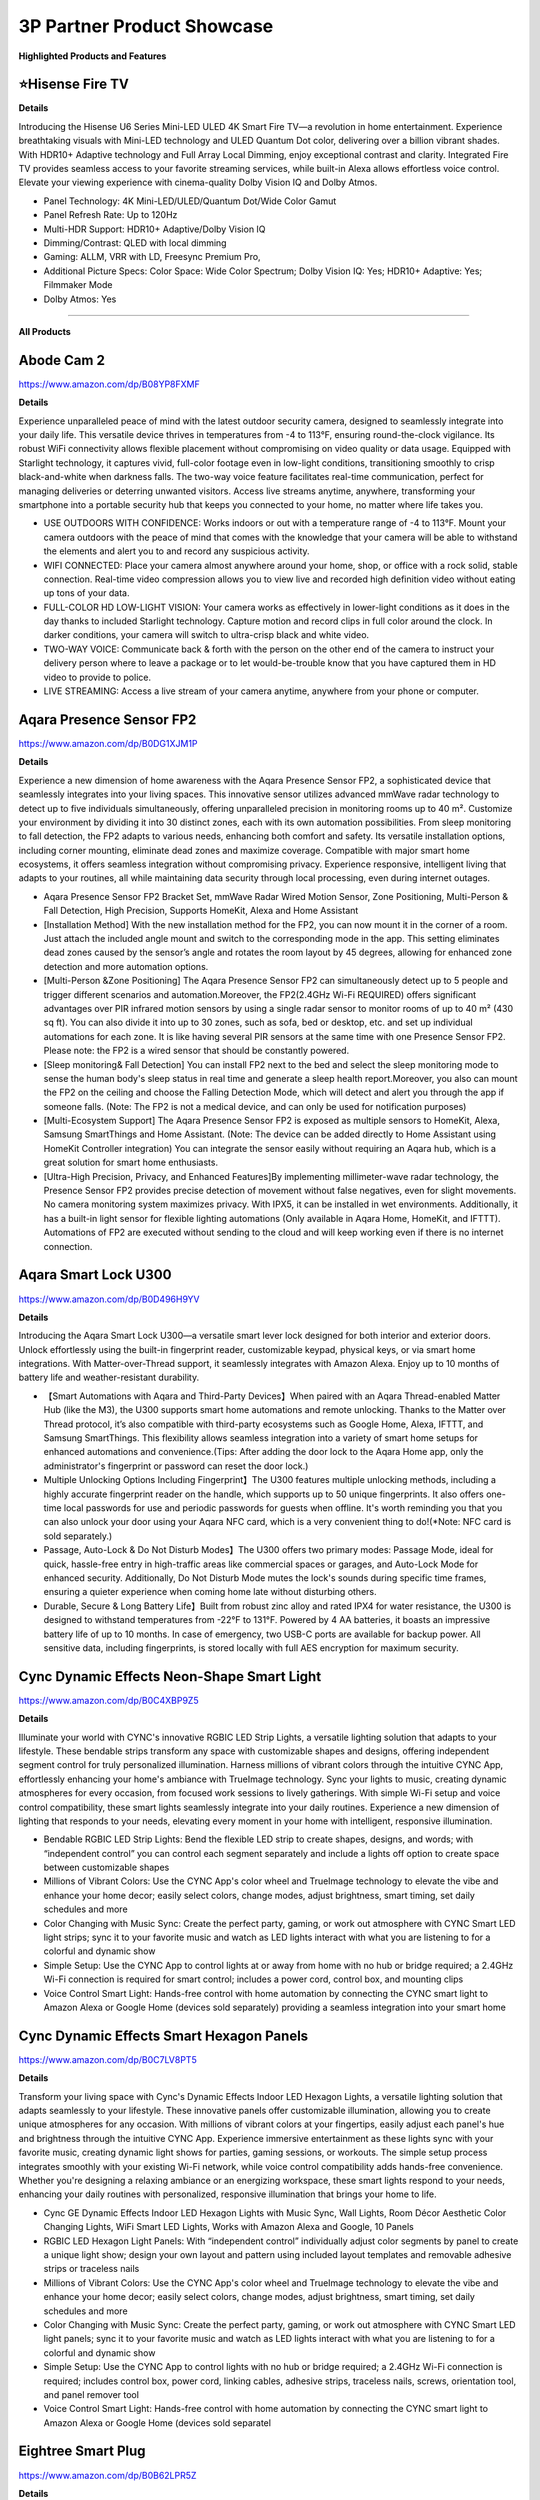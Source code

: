 3P Partner Product Showcase
###########

.. image:: images/3p_partner_product_showcase.png
    :alt: 3P Partner Product Showcase

**Highlighted Products and Features**

⭐Hisense Fire TV 
**********


**Details**

Introducing the Hisense U6 Series Mini-LED ULED 4K Smart Fire TV—a revolution in home entertainment. Experience breathtaking visuals with Mini-LED technology and ULED Quantum Dot color, delivering over a billion vibrant shades. With HDR10+ Adaptive technology  and Full Array Local Dimming, enjoy exceptional contrast and clarity. Integrated Fire TV provides seamless access to your favorite streaming services, while built-in Alexa allows effortless voice control. Elevate your viewing experience with cinema-quality Dolby Vision IQ and Dolby Atmos.

* Panel Technology: 4K Mini-LED/ULED/Quantum Dot/Wide Color Gamut
* Panel Refresh Rate: Up to 120Hz
* Multi-HDR Support: HDR10+ Adaptive/Dolby Vision IQ
* Dimming/Contrast: QLED with local dimming
* Gaming: ALLM, VRR with LD, Freesync Premium Pro,
* Additional Picture Specs: Color Space: Wide Color Spectrum; Dolby Vision IQ: Yes; HDR10+ Adaptive: Yes; Filmmaker Mode
* Dolby Atmos: Yes

------------

**All Products** 

Abode Cam 2
**********

https://www.amazon.com/dp/B08YP8FXMF

**Details**
 
Experience unparalleled peace of mind with the latest outdoor security camera, designed to seamlessly integrate into your daily life. This versatile device thrives in temperatures from -4 to 113°F, ensuring round-the-clock vigilance. Its robust WiFi connectivity allows flexible placement without compromising on video quality or data usage. Equipped with Starlight technology, it captures vivid, full-color footage even in low-light conditions, transitioning smoothly to crisp black-and-white when darkness falls. The two-way voice feature facilitates real-time communication, perfect for managing deliveries or deterring unwanted visitors. Access live streams anytime, anywhere, transforming your smartphone into a portable security hub that keeps you connected to your home, no matter where life takes you.

* USE OUTDOORS WITH CONFIDENCE: Works indoors or out with a temperature range of -4 to 113°F. Mount your camera outdoors with the peace of mind that comes with the knowledge that your camera will be able to withstand the elements and alert you to and record any suspicious activity.
*  WIFI CONNECTED: Place your camera almost anywhere around your home, shop, or office with a rock solid, stable connection. Real-time video compression allows you to view live and recorded high definition video without eating up tons of your data.
*  FULL-COLOR HD LOW-LIGHT VISION: Your camera works as effectively in lower-light conditions as it does in the day thanks to included Starlight technology. Capture motion and record clips in full color around the clock. In darker conditions, your camera will switch to ultra-crisp black and white video.
*  TWO-WAY VOICE: Communicate back & forth with the person on the other end of the camera to instruct your delivery person where to leave a package or to let would-be-trouble know that you have captured them in HD video to provide to police.
*  LIVE STREAMING: Access a live stream of your camera anytime, anywhere from your phone or computer.


Aqara Presence Sensor FP2
**********

https://www.amazon.com/dp/B0DG1XJM1P

**Details**
 
Experience a new dimension of home awareness with the Aqara Presence Sensor FP2, a sophisticated device that seamlessly integrates into your living spaces. This innovative sensor utilizes advanced mmWave radar technology to detect up to five individuals simultaneously, offering unparalleled precision in monitoring rooms up to 40 m². Customize your environment by dividing it into 30 distinct zones, each with its own automation possibilities. From sleep monitoring to fall detection, the FP2 adapts to various needs, enhancing both comfort and safety. Its versatile installation options, including corner mounting, eliminate dead zones and maximize coverage. Compatible with major smart home ecosystems, it offers seamless integration without compromising privacy. Experience responsive, intelligent living that adapts to your routines, all while maintaining data security through local processing, even during internet outages.

* Aqara Presence Sensor FP2 Bracket Set, mmWave Radar Wired Motion Sensor, Zone Positioning, Multi-Person & Fall Detection, High Precision, Supports HomeKit, Alexa and Home Assistant
*  [Installation Method] With the new installation method for the FP2, you can now mount it in the corner of a room. Just attach the included angle mount and switch to the corresponding mode in the app. This setting eliminates dead zones caused by the sensor’s angle and rotates the room layout by 45 degrees, allowing for enhanced zone detection and more automation options.
*  [Multi-Person &Zone Positioning] The Aqara Presence Sensor FP2 can simultaneously detect up to 5 people and trigger different scenarios and automation.Moreover, the FP2(2.4GHz Wi-Fi REQUIRED) offers significant advantages over PIR infrared motion sensors by using a single radar sensor to monitor rooms of up to 40 m² (430 sq ft). You can also divide it into up to 30 zones, such as sofa, bed or desktop, etc. and set up individual automations for each zone. It is like having several PIR sensors at the same time with one Presence Sensor FP2. Please note: the FP2 is a wired sensor that should be constantly powered.
*  [Sleep monitoring& Fall Detection] You can install FP2 next to the bed and select the sleep monitoring mode to sense the human body's sleep status in real time and generate a sleep health report.Moreover, you also can mount the FP2 on the ceiling and choose the Falling Detection Mode, which will detect and alert you through the app if someone falls. (Note: The FP2 is not a medical device, and can only be used for notification purposes)
*  [Multi-Ecosystem Support] The Aqara Presence Sensor FP2 is exposed as multiple sensors to HomeKit, Alexa, Samsung SmartThings and Home Assistant. (Note: The device can be added directly to Home Assistant using HomeKit Controller integration) You can integrate the sensor easily without requiring an Aqara hub, which is a great solution for smart home enthusiasts.
*  [Ultra-High Precision, Privacy, and Enhanced Features]By implementing millimeter-wave radar technology, the Presence Sensor FP2 provides precise detection of movement without false negatives, even for slight movements. No camera monitoring system maximizes privacy. With IPX5, it can be installed in wet environments. Additionally, it has a built-in light sensor for flexible lighting automations (Only available in Aqara Home, HomeKit, and IFTTT). Automations of FP2 are executed without sending to the cloud and will keep working even if there is no internet connection.


Aqara Smart Lock U300
**********

https://www.amazon.com/dp/B0D496H9YV

**Details**
 
Introducing the Aqara Smart Lock U300—a versatile smart lever lock designed for both interior and exterior doors. Unlock effortlessly using the built-in fingerprint reader, customizable keypad, physical keys, or via smart home integrations. With Matter-over-Thread support, it seamlessly integrates with Amazon Alexa. Enjoy up to 10 months of battery life and weather-resistant durability.

* 【Smart Automations with Aqara and Third-Party Devices】When paired with an Aqara Thread-enabled Matter Hub (like the M3), the U300 supports smart home automations and remote unlocking. Thanks to the Matter over Thread protocol, it’s also compatible with third-party ecosystems such as Google Home, Alexa, IFTTT, and Samsung SmartThings. This flexibility allows seamless integration into a variety of smart home setups for enhanced automations and convenience.(Tips: After adding the door lock to the Aqara Home app, only the administrator's fingerprint or password can reset the door lock.)
* Multiple Unlocking Options Including Fingerprint】The U300 features multiple unlocking methods, including a highly accurate fingerprint reader on the handle, which supports up to 50 unique fingerprints. It also offers one-time local passwords for use and periodic passwords for guests when offline. It's worth reminding you that you can also unlock your door using your Aqara NFC card, which is a very convenient thing to do!(*Note: NFC card is sold separately.)
* Passage, Auto-Lock & Do Not Disturb Modes】The U300 offers two primary modes: Passage Mode, ideal for quick, hassle-free entry in high-traffic areas like commercial spaces or garages, and Auto-Lock Mode for enhanced security. Additionally, Do Not Disturb Mode mutes the lock's sounds during specific time frames, ensuring a quieter experience when coming home late without disturbing others.
* Durable, Secure & Long Battery Life】Built from robust zinc alloy and rated IPX4 for water resistance, the U300 is designed to withstand temperatures from -22°F to 131°F. Powered by 4 AA batteries, it boasts an impressive battery life of up to 10 months. In case of emergency, two USB-C ports are available for backup power. All sensitive data, including fingerprints, is stored locally with full AES encryption for maximum security.


Cync Dynamic Effects Neon-Shape Smart Light
**********

https://www.amazon.com/dp/B0C4XBP9Z5

**Details**
 
Illuminate your world with CYNC's innovative RGBIC LED Strip Lights, a versatile lighting solution that adapts to your lifestyle. These bendable strips transform any space with customizable shapes and designs, offering independent segment control for truly personalized illumination. Harness millions of vibrant colors through the intuitive CYNC App, effortlessly enhancing your home's ambiance with TrueImage technology. Sync your lights to music, creating dynamic atmospheres for every occasion, from focused work sessions to lively gatherings. With simple Wi-Fi setup and voice control compatibility, these smart lights seamlessly integrate into your daily routines. Experience a new dimension of lighting that responds to your needs, elevating every moment in your home with intelligent, responsive illumination.

* Bendable RGBIC LED Strip Lights: Bend the flexible LED strip to create shapes, designs, and words; with “independent control” you can control each segment separately and include a lights off option to create space between customizable shapes
*  Millions of Vibrant Colors: Use the CYNC App's color wheel and TrueImage technology to elevate the vibe and enhance your home decor; easily select colors, change modes, adjust brightness, smart timing, set daily schedules and more
*  Color Changing with Music Sync: Create the perfect party, gaming, or work out atmosphere with CYNC Smart LED light strips; sync it to your favorite music and watch as LED lights interact with what you are listening to for a colorful and dynamic show
*  Simple Setup: Use the CYNC App to control lights at or away from home with no hub or bridge required; a 2.4GHz Wi-Fi connection is required for smart control; includes a power cord, control box, and mounting clips
*  Voice Control Smart Light: Hands-free control with home automation by connecting the CYNC smart light to Amazon Alexa or Google Home (devices sold separately) providing a seamless integration into your smart home


Cync Dynamic Effects Smart Hexagon Panels
**********

https://www.amazon.com/dp/B0C7LV8PT5

**Details**
 
Transform your living space with Cync's Dynamic Effects Indoor LED Hexagon Lights, a versatile lighting solution that adapts seamlessly to your lifestyle. These innovative panels offer customizable illumination, allowing you to create unique atmospheres for any occasion. With millions of vibrant colors at your fingertips, easily adjust each panel's hue and brightness through the intuitive CYNC App. Experience immersive entertainment as these lights sync with your favorite music, creating dynamic light shows for parties, gaming sessions, or workouts. The simple setup process integrates smoothly with your existing Wi-Fi network, while voice control compatibility adds hands-free convenience. Whether you're designing a relaxing ambiance or an energizing workspace, these smart lights respond to your needs, enhancing your daily routines with personalized, responsive illumination that brings your home to life.

* Cync GE Dynamic Effects Indoor LED Hexagon Lights with Music Sync, Wall Lights, Room Décor Aesthetic Color Changing Lights, WiFi Smart LED Lights, Works with Amazon Alexa and Google, 10 Panels
*  RGBIC LED Hexagon Light Panels: With “independent control” individually adjust color segments by panel to create a unique light show; design your own layout and pattern using included layout templates and removable adhesive strips or traceless nails
*  Millions of Vibrant Colors: Use the CYNC App's color wheel and TrueImage technology to elevate the vibe and enhance your home decor; easily select colors, change modes, adjust brightness, smart timing, set daily schedules and more
*  Color Changing with Music Sync: Create the perfect party, gaming, or work out atmosphere with CYNC Smart LED light panels; sync it to your favorite music and watch as LED lights interact with what you are listening to for a colorful and dynamic show
*  Simple Setup: Use the CYNC App to control lights with no hub or bridge required; a 2.4GHz Wi-Fi connection is required; includes control box, power cord, linking cables, adhesive strips, traceless nails, screws, orientation tool, and panel remover tool
*  Voice Control Smart Light: Hands-free control with home automation by connecting the CYNC smart light to Amazon Alexa or Google Home (devices sold separatel


Eightree Smart Plug
**********

https://www.amazon.com/dp/B0B62LPR5Z

**Details**
 
Transform your living space with EIGHTREE's Smart Plug, a compact powerhouse that seamlessly integrates into your daily routines. This innovative device offers effortless setup through Bluetooth connectivity, allowing you to control your electronics with just your voice or smartphone. Imagine starting your day with freshly brewed coffee and ending it with automatically dimmed lights, all customized to your schedule. The plug's energy-saving features ensure your home runs efficiently, while its compatibility with popular smart home ecosystems creates a truly connected environment. With its sleek design and reliable performance, backed by rigorous certifications, this smart plug adapts to your lifestyle, offering convenience and peace of mind in every corner of your home.

* Warm Tips: To use Alexa and Google Home for voice control, please take a minute to connect the Smart Home plug with the Smart Life App first.
*  Simplified Setup: Our upgraded smart plug makes connecting a breeze. Just open the Smart Life App, and your phone's Bluetooth will automatically find the plug. No more worrying about complicated setups.
*  Voice Control: Smart plugs compatible with Alexa and Google Home Assistant. Operate with a simple voice command: "Alexa, turn on the fan".
*  Remote Control: Use your smartphone to turn home devices on and off from anywhere, anytime. Grab an Alexa smart plug for those electronics you sometimes forget, saving energy and ensuring safe power usage.
*  Schedule & Timer Function: You can easily set timers, countdowns, cycles, or random schedules. For example, schedule the coffee maker to turn on automatically at 8 a.m. and the lights to turn off at 10 p.m.
*  Reliable & Compact: The mini's round design ensures it won't take up extra space. Rest assured with ETL and FCC certifications, and enjoy peace of mind with EIGHTREE 7*24 Customer Service.
*  Warm Tips: Our smart outlet is compatible with SmartThings. Please follow the connection instruction video to complete the setup. Don't hesitate to reach out to us if you need any assistance. We're here for you every step of the way!


Eureka E20 Plus Robot Vacuum
**********

https://www.amazon.com/dp/B0DDXVGX8X

**Details**
 
Experience a new level of home cleanliness with the Eureka E20 Plus, a sophisticated robot vacuum that seamlessly integrates into your daily life. This innovative device combines powerful 8000Pa suction with a bagless self-emptying station, offering up to 45 days of hassle-free maintenance. Its multi-cyclonic dust collection system ensures efficient cleaning, while the advanced AI-powered navigation with LiDAR sensors adapts to your home's layout, even in low-light conditions. The anti-hair-tangling brush design makes it ideal for pet owners, effortlessly managing fur and debris. With smart app control and compatibility with 2.4G networks, this robot vacuum transforms your cleaning routine, offering a more efficient and responsive approach to maintaining a tidy living space. Embrace a cleaner home with minimal effort, as the E20 Plus works tirelessly to keep your floors immaculate.

* Eureka E20 Plus Robot Vacuum with Bagless Self Emptying Station, Robotic Vacuum and Mop Combo, 45-Day Capacity, Upgraded 8000Pa Suction and Anti Hair-Tangling Brush, LiDAR Navigation, App Control
*  Bagless Self-emptying Station】Say farewell to messy, wasteful cleaning with eureka E20 Plus bagless self-emptying station. This system keep dust and debris at bay for up to 45 days. What's more, its bagless design means you won't have to splurge on more dust bags, saving you up to $70 a year.
*  【Multi-Cyclonic Dust Collection】Eureka E20 Plus self-emptying robot vacuum cleaner comes equipped with a 13-cone structure, multi-cyclonic separation technology combines with powerful centrifugal force, generated by the suction during dust collection, to separate 98%* of dust and dirt before they reach the filter.
*  【8000Pa Suction Power】A self-developed motor allows the E20 Plus to deliver an impressive 8000 Pa of suction power—a 100%* improvement over the previous model. This substantial increase in power enables the E20 Plus to effortlessly clean the hard floor and carpet more deeply, easy sweeping dust, tangled cat and dog hair, effectively removing deeply.
*  【AI 3D Obstacle Avoidance & Night Vision Capabilities】Greater precision, reduced confusion. It features two LiDAR Light Detecting Sensors (LDS) on the front, which greatly enhance its precision in navigating and dynamically sensing obstacles allows the Eureka E20 Plus to navigate and avoid obstacles in low-light environments with remarkable efficiency.
*  【Anti Hair-Tangling Brush Design】The advanced V-shaped rubber roller brush significantly reduces hair tangling, improving anti-wrap effectiveness by 14%*, making it fantastic for pet owners and households.
*  Only supprts 2.4G


Govee AI Sync Box 2
**********

https://www.amazon.com/dp/B0DDPSCLFR

**Details**
 
Elevate your viewing experience with Govee's AI Sync Box 2, a cutting-edge device that seamlessly integrates with your home entertainment setup. Leveraging the latest HDMI 2.1 technology, it synchronizes your screen content with ambient lighting, supporting resolutions up to 8K at 60Hz. The innovative CogniGlow AI recognizes on-screen elements, dynamically adjusting lighting effects to enhance immersion. With RGBWIC color mixing and high-density LED strips, it creates vibrant, accurate ambiance that complements your content. The Matter support ensures easy integration with various smart home ecosystems, offering convenient voice control. Experience a new dimension of entertainment with DreamView synchronization across multiple Govee lights, transforming your living space into a responsive, immersive environment for gaming, movies, and more.

* Latest HDMI 2.1 Interface: Govee AI Sync Box 2 adopts the latest HDMI 2.1 interface for data transmission, enabling screen and lighting synchronization, and supporting resolutions of up to 8K at 60Hz and 4K at 144Hz. Note: The TV backlight requires an external HDMI input source for color extraction.
*  Unique CogniGlow Technology: Govee Sync Box uses AI to automatically recognize images and text, determining trigger conditions to match specific lighting effects. HDMI 2.1 Sync Box supports VRR and ALLM, reducing screen tearing and latency, providing a seamless experience.
*  RGBWIC Four-Color Mixing: An RGBWIC LED light strip ensures purer white light and accurate color blending for vibrant effects, making it better suited for game visuals.
*  High-Density Light Strip: With 75 LEDs/m and a brightness of 450 lumens/m, the high-density light strip cooperates with our Sync Box to provide a brighter and more comfortable experience.
*  Matter Support: Seamlessly integrates with multiple smart ecosystems, supporting convenient voice control.
*  DreamView: Synchronize colors across multiple Govee lights to create an immersive gaming environment. Equally supports Dolby vision and Doldy atmos.
*  A special note for using HDR, HDR10+, and Dolby Vision: Due to the functional characteristics, when you turn on HDR, HDR1O+, or Dolby Vision, the saturation of the light's color might decrease, which is normal. You can also adjust the saturation in the app to achieve a satisfying lighting effect.


Govee COB LED Strip Light Pro
**********

https://www.amazon.com/dp/B0D7M46RND

**Details**
 
Illuminate your world with Govee's next-generation COB LED Strip Lights, a versatile lighting solution that seamlessly integrates into your daily life. These innovative strips feature 1260 LEDs per meter, encased in a soft silicone sleeve, delivering smooth, spotless illumination perfect for any surface. Experience a spectrum of vibrant colors and warm white tones, effortlessly transitioning from functional lighting to customized ambiance. With Matter compatibility, control your environment through voice commands or the intuitive Govee Home App, offering 12-segment personalization per meter. The easy installation process, complete with enhanced adhesive backing and cuttable design, allows you to tailor your lighting to fit any space. Transform your home into a responsive, dynamic environment that adapts to your lifestyle and mood with these cutting-edge LED strips.

* Next-Gen COB Technology: Govee LED strip lights are crafted with integrated packaging technology and 1260 LEDs/m, translating innovative tech into brighter, smoother, fluid lighting effects, can be used as supplementary lighting.
*  Spotless and Diffused: Govee COB LED Strip Lights encased in a soft silicone sleeve for continuous and spotless lighting. Suitable for surface mounting, elevating your lighting designs.
*  Govee RGBIC with Warm White: Govee LED lights for Bedroom offer RGBIC light with white lamp beads, creating not just a vibrant and customizable ambiance with a wide range of color options, but also seamless soft white light for functional illumination.
*  Compatible with Matter and More: LED Christmas lights that work with all certified smart home platforms, including HomeKit, Alexa, Google Assistant and more. Control these smart LED strip lights via voice command for a smarter experience.
*  More DIY Fun: Govee Home App's DIY Mode gives Govee LED Strip Lights control of 12-segments per meter for personalized color displays and ultra-smooth light effects. A variety of preset scene modes via Govee Home App for an home ambience or Christmas decor.
*  Easy Installation: Ready-to-go with custom adhesive backing designed for enhanced stickiness. Cuttable with markings every 8cm, indulge your DIY habits by creating the length that suits your needs. Simply peel, stick, and cut your desired length.


Govee Strip Light 2 Pro
**********

https://www.amazon.com/dp/B0D7MKV1CK

**Details**
 
Elevate your living space with Govee's Strip Light 2 Pro, a sophisticated lighting solution that adapts seamlessly to your daily life. Featuring 21 LuminBlend effects and over 100 preset scenes, these lights effortlessly set the perfect ambiance for any occasion. The innovative 5-in-1 RGBIC technology, powered by a self-developed G1151 chip, delivers precise color blending and natural white tones. Personalize your environment with 50-segment control, unleashing your creativity across 16 million colors. The dynamic music mode transforms your space into an immersive audio-visual experience, while Matter compatibility ensures effortless voice control integration. With customizable length and connectivity options, these versatile lights mold to your lifestyle, enhancing every corner of your home with responsive, intelligent illumination.

* Diverse Lighting Effects: With 21 LuminBlend lighting effects and 100+ preset scene modes on our APP, you can curate the ideal lighting to fit any occasion. Enjoy your Christmas lights using voice control with Matter, or Alexa and Google Assistant.
*  Self-Developed LuminBlend Integrated Solution: Govee LuminBlend color system upgrades the self-developed G1151 16-bit chip, 5-in-1 RGBWW bead and smart color blending algorithm, offering a more precise and delicate lighting experience for home decor.
*  5-in-1 RGBIC Technology: Independent IC chips create multiple colors simultaneously on one led strip lights. The upgraded 5-in-1 RGBWW lamp bead displays more natural colors with higher lumen brightness to achieve 2700-6500K real white lighting.
*  DIY Fun with Segmented Control: An intuitive DIY mode allows LED lights for bedroom control of 50 segments for personalized color displays and smooth holiday lighting. Individual control of each segment with 16 million colors blooms your creativity.
*  Dynamic Music Mode: With an integrated mic in the control box, Govee Strip Light 2 Pro can sync sounds with other Govee lights. Choose from 16+ music modes and watch your LED strip lights for Christmas flow to the beat and rhythm of your playlists.
*  Cuttable and Connectable: Customize the length you need to match your preferences. Govee Strip Light 2 Pro can be cut or connected up to 32.8ft (10m). Follow the cutting and splicing guidelines to ensure your LED lights offer high-quality room decor.


⭐ Hisense Fire TV 
**********

**Details**
 
Introducing the Hisense U6 Series Mini-LED ULED 4K Smart Fire TV—a revolution in home entertainment. Experience breathtaking visuals with Mini-LED technology and ULED Quantum Dot color, delivering over a billion vibrant shades. With HDR10+ Adaptive technology  and Full Array Local Dimming, enjoy exceptional contrast and clarity. Integrated Fire TV provides seamless access to your favorite streaming services, while built-in Alexa allows effortless voice control. Elevate your viewing experience with cinema-quality Dolby Vision IQ and Dolby Atmos.

* Panel Technology: 4K Mini-LED/ULED/Quantum Dot/Wide Color Gamut
* Panel Refresh Rate: Up to 120Hz
* Multi-HDR Support: HDR10+ Adaptive/Dolby Vision IQ
* Dimming/Contrast: QLED with local dimming
* Gaming: ALLM, VRR with LD, Freesync Premium Pro,
* Additional Picture Specs: Color Space: Wide Color Spectrum; Dolby Vision IQ: Yes; HDR10+ Adaptive: Yes; Filmmaker Mode
* Dolby Atmos: Yes


iRobot Roomba Max 10
**********

https://www.amazon.com/dp/B0D9ZRH61T

**Details**
 
Meet the iRobot Roomba Combo 10 Max—your ultimate home cleaning partner. With 100% more suction power and intelligent room-specific cleaning, it tackles messes effortlessly. Its Auto-Retract Mopping System ensures spotless floors while protecting carpets, and the revolutionary AutoWash Dock empties debris, refills the mop tank, and keeps your device fresh and ready. Connect to Alexa for hands-free control or set routines for daily cleanings. The Roomba Combo 10 Max is where cutting-edge technology meets a spotless home.

* OUR MOST POWERFUL CLEANING ROBOT YET. It vacuums with 100% more suction power*, mops back-and-forth with downward pressure—and learns which rooms get dirty fastest. Intelligently engineered to even empty its own bin and wash and dry its own mop pad. 
* AN EXPERT IN DIRT ELIMINATION. The 4-Stage Cleaning System features an Edge-Sweeping Brush for thorough corner cleaning, Dual Rubber Brushes that avoid pet hair tangles, strong suction that easily pulls embedded dirt from carpets, and SmartScrub that mops back and forth with precision.
* IT DOESN’T JUST LEARN YOUR HOME; IT REACTS TO IT IN REAL TIME. With PrecisionVision Navigation and a camera, your robot identifies and avoids obstacles of all sizes like pet waste, charging cords, socks and shoes to get the whole job done.
* SMART SCRUB MOPS BACK AND FORTH WITH CONSISTENT PRESSURE AND 2X DEEPER SCRUBBING*. Some areas of the home need a deeper clean–pawprints in the mudroom, spills under the kitchen table, tiles in your bathroom. Simply enable SmartScrub and your Roomba Combo 10 Max will scrub back-and-forth, just like you would. *Compared to standard vacuum and mop mode for coffee and grime.
* CLEANS YOUR HOME – AND ITSELF. The AutoWash Dock empties debris into an enclosed bag, refills the mopping tank, and washes and dries the mop pad all while its Self-Cleaning Cycle keeps the dock clean with the least amount of effort from you.
* A CLEAN PAD. EVERY TIME. Automatically washes and dries the mop pad after each use. Plus, set it to wash its mop pad after cleaning specific rooms like the bathroom, so messes don't get spread around your home.
* PREDICTS DIRT. ELIMINATES IT. Some rooms you live in, others you don’t—and Dirt Detective knows exactly which rooms get dirty fastest. It prioritizes where to clean and automatically selects the right settings to give them the deep cleaning they need.


Kwikset Halo Select Smart Lock
**********

https://www.amazon.com/dp/B0DJPTB7KG

**Details**
 

Elevate your home's security with the Kwikset Halo Select Smart Lock, a sophisticated device designed to seamlessly integrate into your daily routine. This Wi-Fi-enabled lock offers effortless control from anywhere, allowing you to manage access with a tap on your smartphone. Experience the convenience of keyless entry through intelligent geofencing or customizable codes, perfect for family members and trusted guests. Seamlessly connect with popular smart home platforms for voice control and automated routines. The lock's advanced intrusion detection provides real-time alerts, ensuring peace of mind whether you're at home or away. With its user-friendly interface and robust security features, the Halo Select transforms your front door into a responsive, intelligent gateway that adapts to your lifestyle.

* CONTROL AND MONITOR FROM ANYWHERE: Remotely lock and unlock, share guest access and ensure your door is secure using Wi-Fi connectivity (no hub required)
*  SMART HOME INTEGRATION: Works with Amazon Alexa, Apple Home, and Google Home. Control your lock with your voice, create helpful automations, and manage all your smart devices in one app
*  CONVENIENT KEYLESS ENTRY: Enable intelligent geofencing to automatically unlock as you approach your home, unlock using the Kwikset app or enter a code on the touchscreen
*  EASY, SECURE GUEST ACCESS: Share up to 250 temporary, scheduled or permanent access codes with family and trusted guests
*  INTRUSION DETECTION: Receive real-time phone alerts if invalid code attempts or lock tampering occurs. View the event log with door and lock status for peace of mind


Ledvance Smart+ Matter Plug EU
**********

https://www.ledvance.com/consumer/products/smart-home/smart-components/smart-matter/smart-matter/plug-with-smart-socket-to-control-non-smart-devices-with-matter-over-wifi-technology-c317769

**Details**
 
Elevate your home's intelligence with the SMART+ MATTER PLUG EU, a compact powerhouse that seamlessly integrates into your daily routines. This versatile device transforms ordinary electrical equipment into responsive elements of your smart ecosystem, offering effortless control through voice commands or smartphone apps. Its sleek design ensures compatibility with various socket types without impeding neighboring outlets. Experience enhanced security with robust encryption protocols, while the simplified setup process aligns with user-friendly Matter standards. Monitor and optimize your energy consumption with built-in tracking features, allowing you to make informed decisions about your household's power usage. Embrace a new level of convenience and efficiency as this smart plug adapts to your lifestyle, bringing intuitive control to every corner of your home.

*  Wireless control via app or voice control
*  Seamless integration with Matter-compatible systems
*  Simplified set up process due to the standard user-friendly installation steps
*  Enhanced security by implementing strong encryption and authentication protocols
*  Small design, compatible with all types of sockets and does not interfere with neighboring sockets
*  Integrates conventional electric equipment into compatible smart home systems
*  Enables switching of conventional light sources and other electric devices
*  Monitors energy usage of connected devices and tracks the energy consumption


Meross Matter Smart Presence Sensor
**********

https://shop.meross.com/products/smart-presence-sensor-ms600?srsltid=AfmBOooWwhfVfPZ7cVZ1qGUem7HAb8xRW421R3iDe9G6UFgJZVSzsFT3

**Details**
 
Experience a new level of home awareness with the Meross MS600 Presence Sensor, a sophisticated device that seamlessly adapts to your daily routines. Combining PIR and millimeter wave radar technology, it offers unparalleled accuracy in detecting both motion and stationary presence, minimizing false alarms and enhancing your living space's responsiveness. This versatile sensor integrates effortlessly with multiple smart home ecosystems through the Matter framework, ensuring stable, low-latency performance even offline. With its adjustable design and wide coverage range, it fits perfectly into any room, from bedrooms to bathrooms. Privacy-conscious and easy to install, this sensor transforms your home into an intelligent environment that anticipates your needs, whether it's managing lighting, climate control, or security systems. Embrace a more intuitive living experience with this ready-to-use kit. 

*  More Powerful Sensors and Algorithms: The Meross Presence Sensor, using dual detection technology, combines PIR and millimeter wave radar, offering significant advantages over single-detection sensors. This advanced technology allows the sensor to accurately detect changes within a space, detecting not only motion but also user presence (even without any motion). Dual detection technology detects both motion and stationary presence with high precision, minimizing false alarms from sources like "ghosting," "vacuum cleaners," or "wind." Enhanced with a built-in light sensor, it offers greater possibilities for lighting automation. Note: The Meross Presence Sensor is wired and requires continuous power.
*  Multi-Ecosystem and Local Support: The Meross Presence Sensor integrates seamlessly with multiple platforms through the Matter framework, including Meross, HomeKit, Alexa, and Google Home. This integration provides enhanced stability, lower latency, better privacy, and offline control compared to traditional methods. On the Matter platform, both presence and light sensors are displayed, simplifying automation setup.
*  Reliable and Privacy-Conscious: The Meross Presence Sensor uses millimeter wave radar technology to detect motion, including subtle movements, without generating "ghosting" effects. Unlike cameras, it doesn’t record images or collect data about your indoor environment, ensuring robust privacy protection.
*  Flexible Installation and Wide Coverage: The Meross Presence Sensor comes with an adjustable base that swivels 180° and rotates 360°, plus built-in cable management for easy setup. It offers a wide detection range of up to 12 meters (with presence detection effective up to 6 meters).
*  Versatile Applications: This sensor is ideal for a wide range of uses, including lighting, security systems, garages, doors, smart homes, smart hotels, and IoT setups. It’s perfect for any situation where detecting subtle movements, motion, or presence is important.
*  Effortless Smart Scenes: Keeping the lights on while reading but turning them off during the day; running the air conditioner while you sleep but turning it off when you leave the bedroom; activating the exhaust fan if you’re in the bathroom for over five minutes; turning on the ceiling light in the living room and the floor lamp by the sofa as you move around—all with a single device.
*  Ready-to-Use Kit: Includes 1 MS600 Presence Sensor (with adhesive mount for any home), 3 cable clips, 1 pet-proof shield, 1 power adapter, and 1 power cable (1.5m).


Meross Smart Smoke Alarm
**********

https://www.meross.com/en-gc/explore/IFA-2024/33#:~:text=Smart%20Smoke%20Alarm%20(MA151)

**Details**
 
Elevate your home's safety with this cutting-edge smoke detector, designed to seamlessly integrate into your daily life. Its advanced dual-light detection system expertly distinguishes between white and black smoke, offering swift and accurate alerts while minimizing false alarms. This versatile device effortlessly connects with popular smart home ecosystems, ensuring it fits perfectly into your existing setup. Meeting rigorous EN 14604 standards, it provides peace of mind with its powerful 85 dB alarm and attention-grabbing LED flash. Adaptable to various living environments, this intelligent sensor works tirelessly to protect your household around the clock. Experience a new level of home protection that responds to your lifestyle, keeping you informed and secure without intrusion, whether you're cooking a family meal or enjoying a peaceful night's sleep.

* fAdvanced dual-light detection for comprehensive smoke sensing
* Rapid and accurate response to both white and black smoke
* Minimizes false alarms for peace of mind
*  Seamless integration with major smart home ecosystems
* EN 14604 certified for reliable performance
* Powerful 85 dB alarm for clear, audible warnings
* Attention-grabbing LED flash for visual alerts
* Enhances home safety with intelligent, responsive technology
* Adapts to various living environments effortlessly
* Provides round-the-clock protection for your household


Meross Smart Temperature and Humidity Sensor
**********

https://shop.meross.com/products/temperature-sensor-ms130?srsltid=AfmBOor77BnE75rnV4doDjjBR_OIa9CB6uj_q-IhrkiFAZWCIff9Psh0

**Details**
 
Elevate your living space with the Meross MS130, a sophisticated temperature and humidity sensor that seamlessly integrates into your daily life. This versatile device offers comprehensive environmental monitoring, displaying real-time data on its expansive 3.7-inch screen. With Swiss-made precision sensors, it provides accurate readings of temperature, humidity, and light levels, accessible from anywhere via your smartphone. Customize alerts to stay informed about your home's conditions, and leverage the device's automation capabilities to create a responsive environment. The MS130 adapts to various scenarios, from nurseries to wine cellars, ensuring optimal conditions. With long-lasting battery life and extensive data storage, it offers continuous insights into your home's climate. Experience a new level of comfort and control as this smart sensor transforms your living space into an intelligent, adaptive environment.

*  Meross Matter Smart Hub MS450MA is needed for installation.
*  Works with Apple HomeKit, Amazon Alexa, Google Assistant, and SmartThings.
*  Data-rich: Not only supports temperature, humidity, and light detection, but also allows you to use the Meross app to view dew point temperature, saturated vapor pressure difference, and other data.
*  Accurate Detection: Built-in fourth-generation Swiss-made high-precision sensors.
*  Remote Monitoring: Monitor ambient temperature and humidity changes anytime and anywhere via your cellphone.
*  Extra Large Screen: a 3.7-inch large screen that can display temperature, humidity, light, time, date, and other information simultaneously.
*  Real-time Alert Notifications: Receive instant notifications via the Meross app when data values such as temperature and humidity exceed preset thresholds.
*  Customizable Buttons: Two physical buttons are designed on the top of the device. You can set the functions of the buttons through the Meross app to link to Meross products, e.g., press the button to turn off the MSL120.
*  Device Automation: Set temperature and humidity conditions to trigger Meross device automation, such as switching plugs, lights, and switches on and off.
*  Vibration-Triggered Backlighting: The backlighting can be triggered by tapping the device or the table where it is placed.
*  Long Battery Life: Includes 4 AA batteries, with a lifespan of up to 3 years under regular use.
*  2 Years of Data Storage and Export: Use the Meross app to view and export data from the past 2 years.
*  Multi-Scenario Use: Can be placed in the living room, bedroom, basement, baby’s room, wine cellar, plant stand, greenhouse, and other locations to monitor temperature, humidity, and other data at any time.


Meross Smart Thermostat
**********

https://www.meross.com/en-gc/smart-thermostat/mts300-us/192

**Details**
 
Experience a new level of comfort and efficiency with the Meross MTS300 US Smart Wi-Fi Thermostat. This sleek device seamlessly integrates into your home, offering intuitive touch controls and remote access via smartphone. Compatible with 95% of heating and cooling systems, it adapts to your existing setup with ease. The smart scheduling feature ensures optimal temperature management, balancing comfort and energy savings throughout your day. Track your usage through the app to make informed decisions about your energy consumption, potentially reducing bills by up to 30% annually. For personalized comfort, pair with Meross Smart Sensors to fine-tune temperatures in specific rooms. With its minimalist design and DIY-friendly installation, this thermostat transforms your climate control experience, offering a perfect blend of convenience and energy efficiency for modern living.

*  •Wide Compatibility: Compatible with 95% heating and cooling systems. Such as single or multi-stage furnaces, boilers, air conditioners, heat pumps(with or without AUX heating), and fan coil units. Not compatible with electric baseboard heaters. Please scan the QR code to check the compatibility before purchasing.
*  The thermostat requires a C wire to power up. You may need a C Wire Adapter if you do not have a C wire in your home.
* Easy to Use: Minimalist design with a sleek glass panel, adjust the temperature with a simple touch or remotely control it via Meross app anywhere and anytime. Thanks to Matter technology, the smart thermostat also Works with Apple Home, Siri, Amazon Alexa, Google Assistant, and SmartThings.
* Smart Schedule: Reduce energy costs with 7x24 hours smart schedule. Ensures comfort upon arrival and saving when away.
* Save on Energy Bills: Track your heating and cooling usage with the Meross app to conserve resources and save money. Save up to 30% per year. * Compared to non-smart thermostats.
* Cozy Comfort for Loved Ones: Maintain the temperature of a specific room or balance the whole house temperature with the help of Meross Smart Sensors (sold separately). Compatible with MS130 and MS100F models (requires Meross Smart HUB).
* Designed for DIY: Easy DIY installation in under 30 minutes. Just follow the setup wizard of the Meross app.


Meross Smart Wi-Fi Hub
**********

https://www.meross.com/en-gc/smart-hub/smart-hub-pro/186

**Details**
 
Elevate your living space with the Meross MSH450 Smart Wi-Fi Hub, a powerful centerpiece for your connected home. This sleek device effortlessly manages up to 32 sub-devices, ensuring smooth operation and real-time updates across your smart ecosystem. Its robust local alarm system maintains security even during network outages, providing peace of mind around the clock. With versatile networking options, including Ethernet and Wi-Fi connectivity, it adapts to your home's layout for optimal performance. The MSH450's elegant, eco-friendly design seamlessly blends into any decor while resisting wear and tear. Experience seamless integration with popular smart home platforms through the Matter protocol, creating a unified, responsive environment. Transform your daily routines with this intelligent hub, bringing effortless control and enhanced functionality to every corner of your home.

* Superior Performance: With its efficient processor and advanced cooling system, supports up to 32 sub-devices, ensuring smooth, long-term connections. Effortlessly manage your smart home with remote control, real-time updates, and intelligent features.
* Reliable Local Alarms: Even during network outages, the MSH450 maintains local alarm functionality with sub-devices, ensuring continuous security. With a 110dB alarm, it effectively alerts you to potential dangers and deters intruders.
* Multiple Networking Options: Features an Ethernet port for direct, stable router connection, minimizing interference, latency, and dropouts for reliable smart device communication. Also supports 2.4GHz Wi-Fi for long-range connectivity, allowing flexible placement.
* Elegant, Durable Design: Sleek and minimalist, the MSH450 complements any decor. Made from eco-friendly, scratch-resistant materials, it remains clean and fingerprint-free.
* Comprehensive Compatibility: Seamlessly integrate the MSH450 with HomeKit, Alexa, Google Home, and Meross via the Matter protocol, ens


Meross Smart Wi-Fi Plug Mini
**********

https://shop.meross.com/products/matter-smart-plug-mss315-us?srsltid=AfmBOoo9i0A1j5X5B9p3jV-wa6I0be997OkXCy13D2un3PyVg8Je_sg1

**Details**
 

Experience a new level of home efficiency with the Meross MSS315 Smart Plug, a compact powerhouse that seamlessly integrates into your daily routines. This innovative device not only offers convenient control over your electronics but also provides detailed energy consumption insights, empowering you to make informed decisions about your power usage. With its user-friendly setup process and robust interoperability, it effortlessly connects with major smart home ecosystems, adapting to your preferred platform. The MSS315's strong security features ensure peace of mind, while its multi-admin capability allows for flexible management across various systems. Compatible with both iOS and Android devices, this smart plug transforms ordinary outlets into responsive, energy-aware components of your connected home, enhancing your lifestyle with intuitive control and valuable energy insights.

*  Energy monitor: Track power consumption to live a low-carbon life. With the internal electricity meter, the Meross app provides real-time reports on how much energy your devices consume and historical data.
*  Super easy setup: Scan the code, and all is done. The standard and simple protocol make implementing and using Matter devices easier.
*  Strong players support: The Matter protocol is led by major eco-platforms such as Apple, Google, Amazon, Samsung, and more than 500 global companies joining in with rich applications and products.
*  Powerful interoperability: This Matter plug can connect to all applications, control all devices, and even connect to all cloud services. (Specialized in matter protocol)
*  Strong security: Matter gives the device strong security with proven and standard cryptographic algorithms, and every message is protected. And it is completely local architecture. Never worry about security again.
*  Multi-admin feature: It provides for simultaneous operation in multiple smart home systems. How you want to combine and operate your device is up to you.
*  System requirement: Existing 2.4GHz and IPv6 network; A Matter-Compatible hub is required for your selected platform; Smartphone running iOS 16.1 or later or Android 8.1 or later.


Midea ST1 Thermostat
**********

**Details**
 
Experience a new level of home comfort with this innovative smart thermostat, featuring a vibrant 4" touchscreen that puts intuitive control at your fingertips. Seamlessly manage your environment from anywhere using the mobile app, ensuring your space is always perfectly climate-controlled. This versatile device integrates effortlessly with major smart home ecosystems, adapting to your preferred platform. Its advanced iCheck technology offers self-detection and remote repair capabilities, while over-the-air updates ensure continuous improvement. Compatible with a wide range of HVAC systems, including Midea air handling units and light commercial products, as well as North American third-party systems, it offers unparalleled flexibility. Embrace a more efficient lifestyle, potentially reducing energy consumption by up to 40%, as this smart thermostat transforms your daily comfort experience.

* Vibrant 4" touchscreen offers intuitive control and user-friendly interface
* Remote management via mobile app for anytime, anywhere thermostat control
* Seamless compatibility with major smart home ecosystems including Matter, Alexa, Apple Home, and Google Home
* iCheck technology enables self-detection, remote repair, and over-the-air updates
* Potential energy savings of up to 40% for improved efficiency
* Wide-ranging compatibility with Midea air handling units and light commercial products
* 24V communication adaptation for North American third-party HVAC systems
* Integrates effortlessly with various residential and light commercial HVAC solutions


Morphy Richards Electric Kettle
**********

**Details**
 
This smart kettle from Morphy Richards easily connects to your Alexa smart speaker or the Alexa app to let you command and control the kettle with your voice. It "Works with Alexa," meaning it meets Amazon's high bar for responsiveness, reliability and functionality. No more waiting for the kettle to boil, ask Alexa to turn it on whenever you’re ready. Busy morning? Set up a routine with the Alexa app to schedule your kettle to boil right when you wake up. Tea connoisseur? Set the perfect temperature for your preferred tea leaf type.



Philips Hue Play HDMI Sync Box 8K
**********

https://www.philips-hue.com/en-us/p/hue-philips-hue-play-hdmi-sync-box-8k/046677579753

**Details**
 
Experience a new dimension of entertainment with the Philips Hue Play HDMI sync box 8K, a device that transforms your living space into a dynamic, responsive environment. This innovative technology seamlessly matches your Philips Hue lights to on-screen content, creating an immersive atmosphere that adapts to your media. With its ultra-fast refresh rate, it synchronizes colors in real-time, supporting high-quality video content at an impressive 8K 60Hz and 4K 120Hz. Whether you're gaming, enjoying movie nights, or listening to music, this device enhances every moment, extending the visual experience beyond the screen. Effortlessly integrating with existing Philips Hue ecosystems, it offers a captivating ambiance that elevates your daily entertainment rituals, making every viewing a truly immersive event.

* Elevate entertainment with immersive light syncing technology
* Seamlessly matches Philips Hue lights to on-screen content
* Ultra-fast refresh rate for real-time color synchronization
* Supports high-quality video content at 8K 60Hz and 4K 120Hz
* Transforms living spaces into dynamic, responsive environments
* Enhances gaming, movie nights, and music listening experiences
* Integrates effortlessly with existing Philips Hue ecosystems
* Creates a captivating atmosphere that adapts to your media


Philips Hue Play Light Bar
**********

https://www.amazon.com/Philips-White-Color-Ambiance-Double/dp/B07GXB3S7Z

**Details**
 
Elevate your home entertainment with the Philips Hue Smart Play Light Bar Base Kit, a versatile lighting solution that transforms your viewing space. This innovative set features two color-changing LED bars, capable of producing millions of hues and warm-to-cool white tones. Easily mount them behind your TV to create an immersive backlight that enhances every scene. With voice control compatibility and seamless integration into popular smart home ecosystems, these lights adapt effortlessly to your preferences. The Hue Bridge unlocks advanced features, allowing for remote control and automated routines. Whether you're gaming, watching movies, or simply setting the mood, these smart light bars offer a dynamic ambiance that responds to your lifestyle, bringing a new dimension to your daily entertainment experiences.

*  WHAT’S IN THE BOX - Includes two White and Color Ambiance smart LED play light bar base kit with plug; Perfect for immersive gaming and TV watching experiences
*  REQUIRES A HUE BRIDGE - Unlock the power of Hue and enjoy automations, control from anywhere in the world, and a secure, stable connection that won’t drain your Wi-Fi. Use Matter to connect your smart home devices to your Hue smart lighting system.
*  MILLIONS OF COLORS - The White and Color Ambiance range offers both warm-to-cool white and millions of colors straight out of the box. This smart LED light bar can dim, brighten, and set the mood instantly.
*  ULTIMATE TV LIGHTING EXPERIENCE - Create epic backlight for your TV; Just mount play bar behind your screen using the clips and double sided tape included in the pack, and enhance your viewing experience with splashes of light surrounding your TV
*  VOICE CONTROL - Convenient smart control; Set up voice control in the Hue app and use simple voice commands to control your lights with Alexa or Google Assistant
*  SET UP - Connect play bar to the power supply unit leaving enough room for other devices. With each additional Hue Play, your smart lighting experience becomes even more immersive


Sandstrom Wireless Smart Plug
**********

https://business.currys.co.uk/catalogue/cameras-smart-tech/smart-tech/smart-home/sandstrom-sspmw24-wireless-smart-plug-with-matter/N393941W

**Details**
 
Transform your everyday appliances with the Sandstrom SSPMW24 Smart Plug, a compact device that brings intelligence to any socket. This versatile plug seamlessly integrates with Matter-compatible apps, allowing effortless control through popular platforms like Google Home and Amazon Alexa. Create personalized schedules and timers to automate your home environment, from activating lamps to managing fans. The built-in energy monitoring feature provides real-time insights into your power consumption, empowering you to make informed decisions about your energy usage. With voice assistant compatibility, you can manage your connected devices hands-free, streamlining your daily routines. Experience a new level of convenience and efficiency as this smart plug adapts to your lifestyle, offering intuitive control over your home's electronics.

* Make any plug socket smart with this Sandstrom smart plug – it's super simple to setup
* It works with Matter compatible apps like Google Home and Amazon Alexa
* Use schedules and timers to switch gadgets like lamps and fans on and off when needed
* Built-in energy monitoring lets you track what's adding to your bills, in real-time
* It works with Alexa and Google Assistant so you can get things done handsfree


Schlage Encode Smart Wi-Fi Deadbolt
**********

https://www.amazon.com/dp/B07HXFKMYR

**Details**
 
Elevate your home's security with the Schlage Encode Smart Wi-Fi Deadbolt, a sophisticated device that seamlessly integrates into your daily routine. This innovative lock offers remote access control, allowing you to manage entry from anywhere through its built-in Wi-Fi. Create and customize up to 100 access codes for family and friends, providing flexible, secure entry options. The fingerprint-resistant touchscreen ensures easy operation, while voice control compatibility adds hands-free convenience. With built-in alarm technology and low battery indicators, it keeps you informed about your home's security status. Installation is a breeze, requiring just a screwdriver and featuring snap 'n stay technology for effortless setup. Experience a new level of convenience and peace of mind as this smart lock adapts to your lifestyle, offering intuitive control over your home's main entry point.

*  Smart Lock with Built-in Wi-Fi allows you to lock/unlock from anywhere - no additional accessories required. Pair with the Schlage home app or Key by Amazon app to create and manage up to 100 access codes for trusted friends and family for recurring, temporary or permanent access.Note: Measure your door's backset, cross bore and thickness to ensure you find the right fit.Note: Measure your door's backset, cross bore and thickness to ensure you find the right fit..Operating Temperatures: Outside escutcheon: -35C to 66C,Inside escutcheon: -10C to 49C.
*  WORKS WITH ALEXA: Check the status of your lock and lock/unlock your door. In addition, Alexa will let you know when your battery is running low or set-up smart reorders through Amazon dash replenishment so you always have replacement batteries when needed.
*  Fingerprint-resistant, capacitive touchscreen with easy one-touch locking. Optional voice control offers hands-free convenience when using voice-enabled products
*  Built-in alarm technology senses potential security breaches at the lock, while the low battery indicator offers advanced warning for battery replacement
*  Easy to install with just a screwdriver. Unique snap ‘n stay technology snaps the deadbolt onto the door so both hands are free during installation. Applications-Residential single family doors. Door thickness range- 1-3/8 inch (35 mm) to 1-3/4 inch (45 mm)


Smartspec Smart Plug
**********

https://csa-iot.org/csa_product/smartspec-smart-plug/

**Details**
 
Experience a new level of home convenience with the SMARTSPEC Smart ACK Matter UK Plug, a versatile device that seamlessly integrates into your daily life. This innovative plug transforms ordinary appliances into responsive, intelligent components of your smart ecosystem. Compatible with existing UK sockets, it offers effortless installation and intuitive remote control of lights and devices. By unifying your home management through Matter-enabled systems, it streamlines your routines and enhances efficiency. Adapt your environment to your lifestyle with convenient control options, whether you're adjusting lighting for movie night or managing energy use while away. Elevate your living space with this smart plug, bringing intelligent power management to every corner of your home and simplifying your day-to-day activities.

* Seamlessly integrates with Matter-enabled smart home systems
* Effortlessly control appliances and lights remotely
* Enhances daily routines with intuitive on/off functionality
* Compatible with existing UK plug sockets for easy installation
* Transforms ordinary devices into responsive smart appliances
* Streamlines home management through a unified smart ecosystem
* Adapts to your lifestyle, offering convenient control options
* Elevates home efficiency with intelligent power management


Sonoff NSPanel Pro Smart Home Control Panel
**********

https://www.amazon.com/dp/B0D848YHDT

**Details**
 

[Experience a new dimension of home control with the SONOFF NSPanel Pro 120, a versatile command center that seamlessly integrates into your daily life. This innovative device features a vibrant 4.7-inch display, offering intuitive management of your entire smart ecosystem at your fingertips. From monitoring energy consumption to adjusting thermostats and viewing live camera feeds, it centralizes your home's key functions. The customizable security modes provide peace of mind, while the energy tracking feature helps you make informed decisions about power usage. With its web browsing capability, this panel becomes a multifunctional hub for entertainment and information. Transform your living space into a responsive, efficient environment that adapts to your lifestyle, all controlled from this sleek, wall-mounted interface.

*  【All in One Control Panel With】 Enjoy a larger view with the 4.7-inch display that Control your home with just a tap—whether it’s monitoring energy use, viewing live cameras, adjusting the thermostat, managing your lighting or even browsing the web
*  【Home Security】Customize 3 modes by setting different arming devices. When a sensor is triggered, the panel will sound an alarm and send a notification to your phone
*  【Power Consumption】 You can select devices with energy statistics functions to track their daily energy consumption over a week
*  【Camera Viewer】 NSPanel Pro can be used as a display and supports adding the following four types of cameras for live monitoring, allowing real-time views of your living room, garage, bedroom, and more
*  【Explore Webpages】Listening to music, watching videos, or checking out the latest advice? Save the address in NSPanel Pro’s Webpages, start it quickly with one click, and relax anytime


Sonoff TX Ultimate Smart Touch Wall Switch
**********

https://www.amazon.com.br/dp/B0C8HS6KJ7

**Details** 

Elevate your living space with the SONOFF Touch WiFi Light Switch, a seamless blend of form and function designed for the modern home. This sleek, wall-mounted device transforms everyday lighting into an intuitive experience with its responsive touch control and customizable LED backlighting. Effortlessly integrate it into your daily routines through smartphone app controls, voice commands via Alexa, or personalized schedules. The removable front panel allows for easy customization to match your decor, while the robust brass construction ensures longevity. With simple DIY installation and 2.4GHz WiFi connectivity, this smart switch adapts to your lifestyle, offering convenient control whether you're at home or away, making it an essential component of any connected home.

*  Compatible with Alexa for voice control
*  Single gang switch (1 button)
*  On/off operation
*  Wall mounted installation
*  Works with 2.4GHz WiFi
*  Dimensions: 4.7 x 2.9 x 1.5 inches
*  Made of brass material
*  Rated power: 600W
*  Can be controlled remotely via smartphone app
*  Allows scheduling and timer functions
*  LED indicator light can be customized
*  Designed for easy DIY installation
*  Suitable for smart home automation
*  The product offers convenient touch control and WiFi connectivity to turn lights on/off remotely or via voice commands when paired with Alexa. It has a sleek design with customizable LED backlighting and removable front panel. Requires neutral wire for installation.


Sonoff Wi-Fi Smart Plug
**********

https://www.amazon.com/dp/B09LGZNQD8

**Details** 

Elevate your home's efficiency with the SONOFF S40 Smart Plug, a compact device that brings intelligence to everyday appliances. This innovative outlet offers real-time energy monitoring, providing insights into your power consumption and helping you make informed decisions about electricity usage. Seamlessly integrate it with popular voice assistants for hands-free control, or manage your connected devices remotely through the intuitive eWeLink app. Create personalized schedules to automate your home environment, from activating lights to managing appliances. The sharing feature allows for collaborative home management, perfect for families or shared living spaces. Experience a new level of convenience and energy awareness as this smart plug adapts to your lifestyle, offering intuitive control over your home's electronics from anywhere, at any time.

*  [Monitor Energy Consumption]:Keep track of real-time power, current and voltage of your appliances on App.and Measure your appliances’ power consumption for 100-day daily/monthly energy usage data and total electricity cost.
*  [Works with Alexa & Google Home,IFTTT Supporting]: Link "eWeLink Smart Home" skill. You can directly ask Amazon Echo/Echo Dot/Amazon Tap to turn on/off your SONOFF devices.Link "eWeLink Smart Home" on Google Home app, start to voice control your SONOFF devices on Google Home.
*  [Smart Remote Control Plug]: You can remotely/timely control ON/OFF any connected home appliance via APP eWeLink on your smart phone or tablet. No distance/time limitation.
*  [Set time schedules for the lights and home appliances]: You can set countdown/single/repeat timers to auto-turn on/off the WiFi controlled outlet on App. One tap ON/OFF Energy Saving.
*  [Share control of devices to others]: You can simply share control of your home appliances to others so that they can also turn on/off the devices remotely.


Sonoff Zigbee Bridge Ultra
**********

https://www.amazon.com/dp/B0D5HTJ2CZ

**Details** 

Experience a new era of home connectivity with the SONOFF Zigbee Bridge Ultra, a powerful hub that seamlessly integrates your smart devices. This innovative bridge, compatible with Matter, breaks down barriers between IoT platforms, creating a unified ecosystem for up to 256 SONOFF Zigbee devices. Its robust 1.5GHz dual-core CPU and 1GB DDR4 memory ensure smooth, reliable automation across your living space. With an impressive 200m range in open environments, it keeps your home connected from corner to corner. The versatile connectivity options, including Ethernet and Wi-Fi, adapt to your setup preferences. Transform your living space into a responsive, secure environment with smart alerts and one-tap defense modes, all managed through this central hub that evolves with your lifestyle.

*  Only supports Zigbee sub-devices from the SONOFF brand and eWeLink ecosystem
*  【Matter Bridge】Break down the barriers of different loT Platforms. Keep the Zigbee Bridge Ultra and the Matter hub in the same LAN, the Zigbee sub-devices can be seamlessly integrated with the Matter ecosystem
*  【Improved Performance】Built-in Zigbee 3.0-capable EFR32MG21 chip, equipped with 1.5GHz dual-core CPU,1GB DDR4 memory, and 8GB eMMC storage to ensure your automation runs smoothly and reliably
*  【Strong Connectivity】Zigbee Bridge Ultra supports adding up to 256 SONOFF Zigbee sub-devices, like SNZB-06P, ZBMINIL2, S26R2ZB, SNZB-03P… ZBBridge-U’s communication distance can reach 200m in an open environment in the Turbo Mode
*  【Wired Ethernet Connection】Apart from Wi-Fi, Zigbee Bridge Ultra supports an Ethernet RJ45 port connection, which offers a reliable and responsive connection for your home automation experience
*  【Smart Home Security】This bridge can be used as an alarm. Set a smart scene to realize one tap to defense by NFC triggered, wireless button pressed, or app remote control. And you will hear the beep and get the notification push when the event happens


Sonoff Zigbee Human Presence Sensor
**********

https://www.amazon.com/dp/B0C1GB4DVR

**Details** 

Enhance your living space with the SONOFF SNZB-03P Zigbee Motion Sensor, a discreet yet powerful device that seamlessly integrates into your daily routines. This innovative sensor responds swiftly to movement, activating lights within seconds of your presence and conserving energy by turning them off after you leave. With an impressive three-year battery life, it offers long-term reliability without frequent maintenance. Compatible with various Zigbee 3.0 hubs, it adapts effortlessly to your existing smart home setup. The local smart scene feature ensures uninterrupted functionality, even during network outages. Beyond convenience, it doubles as a vigilant guardian, capable of triggering cameras, alarms, and notifications upon detecting unexpected motion, providing peace of mind and transforming your home into a responsive, secure environment.

*  Note: SNZB-03P needs to be used with Zigbee Hub
*  【5-Sec Faster Detection】Automatically turn the lights on immediately when you pass by, and turn off the light after you leave, the shortest time can reach 5 seconds, helping you save energy
*  【3-Year Battery Life】Powered by CR2477 battery extends the battery life to over 3 years, eliminating concerns about frequent battery replacements
*  【Zigbee 3.0 Compatible】Supports Zigbee hubs using the Zigbee 3.0 protocol, such as SONOFF NSPanel Pro, SONOFF iHost, SONOFF ZB Bridge Pro, SONOFF ZBDongle-E, and Echo Plus 2nd…
*  【Local Smart Scene】Even if your WiFi network crashes, you can still activate Zigbee local scenes as long as your Zigbee devices are powered on
*  【Home Security】SNZB-03P can also be used for security purposes such as detecting unauthorized entry. It can trigger a camera to record a video, activate a sound alarm through the gateway, and send app notifications to alert you, and ensure the safety of your family and property


Sonoff Zigbee LCD Smart Temperature Humidity Sensor
**********

https://www.amazon.com/dp/B0CLY7B2WM

**Details** 

Transform your living spaces with the SONOFF SNZB-02P Zigbee Temperature Humidity Sensor, a discreet yet powerful device that seamlessly integrates into your daily environment. This innovative duo of sensors provides real-time insights into your home's climate, enabling you to maintain optimal comfort levels effortlessly. Compatible with popular voice assistants, it allows for intuitive control and monitoring, adapting to your preferences with ease. Create personalized routines and receive timely alerts, ensuring your home's atmosphere remains perfect for both comfort and preservation of sensitive items. Whether in living rooms, bedrooms, or even greenhouses, these compact, battery-powered sensors offer flexible placement and continuous monitoring. Experience a new level of environmental awareness and control, as these sensors work tirelessly to enhance your daily living experience.

* Zigbee 3.0 compatible temperature and humidity sensor 
* Requires a Zigbee 3.0 hub for operation 
* Works with Alexa and Google Home for voice control and integration 
* Provides remote monitoring of indoor temperature and humidity 
* Enables home automation based on temperature and humidity readings 
* Sends alerts when temperature or humidity levels exceed set thresholds 
* Suitable for various indoor environments (e.g., living rooms, bedrooms, greenhouses) 
* Compact design for discreet placement • Battery-powered for flexible installation (battery life not specified) 
* Allows for real-time monitoring via smartphone app 
* Supports creation of smart scenes and routines 
* Package includes 2 sensors for multi-room monitoring 
* Ideal for maintaining optimal comfort levels and protecting sensitive items


Sonoff ZIgbee Smart Water Valve
**********

https://www.amazon.com/dp/B0D5B8S8N8

**Details **

Transform your outdoor spaces with the SONOFF Sprinkler Timer, a sleek device that seamlessly integrates into your smart home ecosystem. This compact, waterproof controller leverages Zigbee 3.0 technology to automate your irrigation needs, from garden hoses to pool systems. Effortlessly manage watering schedules through your smartphone or voice commands, adapting to your lifestyle and local weather patterns. Compatible with popular smart home platforms and hubs, it offers unparalleled convenience and efficiency. With its user-friendly interface and robust construction, this highly-rated device revolutionizes lawn care, ensuring your greenery thrives with minimal effort. Experience the future of gardening, where technology nurtures nature at your command.

* Smart sprinkler controller compatible with Alexa and Google Home
*  Uses Zigbee 3.0 protocol for connectivity
*  Automates irrigation timing for garden hoses, lawns, pools, etc.
*  Requires a Zigbee hub for operation (not included)
*  Can be controlled remotely via smartphone app
*  Allows setting custom watering schedules
*  Made of black plastic material
*  Dimensions: 9.9" x 2" x 7.5"
*  Weight: 9.8 ounces
*  Operates via buttons on the device
*  Waterproof for outdoor use
*  Powered by batteries (not specified if included)
*  Priced at $31.99
*  Rated 4.5 out of 5 stars by customers
*  Compatible with various Zigbee hubs like SONOFF ZBBridge, Echo devices, etc.
*  Allows voice control when paired with Alexa or Google Assistant
*  Enables smart home integration for automated watering
*  The product aims to provide convenient, automated control of outdoor watering systems through smart home technology and scheduling capabilities.


TP-Link Tapo Wire-Free MagCam
**********

https://www.amazon.com/Tapo-security-cameras-wireless-outdoor/dp/B0CHSK6M21

**Details** 

Experience a new level of home security with the TP-Link Tapo MagCam, a versatile outdoor camera that seamlessly integrates into your daily life. This wire-free, weatherproof device offers effortless installation with its magnetic base, adapting to various indoor and outdoor settings. Capture every detail in stunning 2K QHD resolution across a wide 150° field of view, while full-color night vision ensures round-the-clock clarity. With an impressive battery life of up to 300 days and optional solar charging, it provides continuous protection without interruption. Flexible storage options, including local microSD and cloud-based solutions, keep your footage secure and accessible. Recognized by PCMag and Wirecutter, this smart camera transforms your home surveillance, offering peace of mind through intuitive, feature-rich monitoring.

* TP-Link 𝗧𝗮𝗽𝗼 MagCam, 2024 PCMag Editors’ Choice & Wirecutter Recommended Outdoor Security Camera, 2K, Battery, Magnetic Mount Wireless Camera, 150° FOV, SD/Cloud Storage, Person/Vehicle Detection
*  𝐅𝐞𝐚𝐭𝐮𝐫𝐞-𝐑𝐢𝐜𝐡, 𝐖𝐢𝐫𝐞-𝐟𝐫𝐞𝐞 𝐒𝐞𝐜𝐮𝐫𝐢𝐭𝐲: The C425 camera addresses common security camera challenges with its easy installation and maintenance. It offers a range of features designed to simplify monitoring and enhance security.
*  𝐖𝐢𝐫𝐞-𝐅𝐫𝐞𝐞 & 𝐕𝐞𝐫𝐬𝐚𝐭𝐢𝐥𝐞 𝐈𝐧𝐬𝐭𝐚𝐥𝐥𝐚𝐭𝐢𝐨𝐧: This IP66 weatherproof camera offers hassle-free, wire-free mounting. Its magnetic base enables easy attachment to metal surfaces, providing flexible indoor and outdoor placement.
*  𝐄𝐱𝐭𝐞𝐧𝐝𝐞𝐝 𝐁𝐚𝐭𝐭𝐞𝐫𝐲 𝐋𝐢𝐟𝐞: The 10000mAh battery offers up to 300 days of use. For continuous power, use the optional Tapo A200 Solar Panel (sold separately), which eliminates the need for recharging. together.
*  𝟐𝐊 𝐐𝐇𝐃 𝐰𝐢𝐭𝐡 𝟏𝟓𝟎° 𝐅𝐎𝐕: The 2K QHD resolution provides clear details like license plates, offering 1.7x the pixels of 1080p. The 150° field of view covers a larger area for broader monitoring.
*  𝐅𝐮𝐥𝐥-𝐂𝐨𝐥𝐨𝐫 𝐍𝐢𝐠𝐡𝐭 𝐕𝐢𝐬𝐢𝐨𝐧: Capture vibrant, full-color images at night with the integrated Starlight sensor and built-in spotlights.
*  𝐒𝐞𝐜𝐮𝐫𝐞 𝐋𝐨𝐜𝐚𝐥 & 𝐂𝐥𝐨𝐮𝐝 𝐒𝐭𝐨𝐫𝐚𝐠𝐞: Store footage on up to a 512GB microSD card (sold separately) or subscribe to the Tapo Care for cloud storage, which offers 30 days of video history. [Check the TP-Link site for microSD card compatibility before purchasing.]


Wiz Smart LED Strip
**********

https://www.amazon.com/dp/B0CWVVG6F6

**Details** 

Illuminate your world with the WiZ Connected LED Light Strip, a versatile 16.4-foot ribbon of light that adapts to your lifestyle. This innovative strip brings dynamic color to any space, offering dazzling effects from chasing rainbows to subtle fades. Its flexible design allows for creative installations, bending effortlessly to accentuate any room's contours. Protected LEDs ensure durability, while the simple plug-and-play setup integrates seamlessly with your existing Wi-Fi network. Control your ambiance from anywhere using the WiZ app, or enjoy hands-free operation through popular voice assistants. Create personalized schedules that align with your daily routines, transforming your living space into a responsive, vibrant environment. Experience a new dimension of lighting that enhances every moment, from energizing mornings to relaxing evenings.

* DISPLAY MULTIPLE COLORS AT ONCE: Bring on the dazzling effects like chasing rainbows, color fades, and sparkles. Go beyond solid colors with individually controllable full-color segments.
*  LONG AND FLEXIBLE: Long 15 ft length means you can bend WiZ light strips into any shape and fit them into any size room.
*  RELIABLE AND EASY TO INSTALL: WiZ light strips feature a protective coating around the LEDs, so you can’t damage them.
*  PLUG AND PLAY: Like all WiZ lights, our light strips work with your existing Wi-Fi. Control from anywhere with the WiZ app or go hands-free with voice control
*  SMART FEATURES: Schedule your lights to turn on or off to fit your routine and control them using Google Home, Amazon Alexa, and Apple HomeKit.


Wiz Squire Smart Table Lamp
**********

https://www.amazon.com/dp/B09GXMYCFN

**Details**

Experience a new dimension of illumination with the WiZ Squire Table Lamp, a versatile lighting solution that adapts to your lifestyle. This portable smart lamp brings responsive lighting to any corner of your home, featuring innovative SpaceSense technology that detects motion without additional sensors. Its unique dual-zone design paints your space with customizable ambiance, offering 16 million colors to suit every mood and moment. Effortlessly integrate it into your daily routines through intuitive voice commands, smartphone controls, or traditional switches. The WiZ Connected app empowers you to create personalized lighting schedules that align with your habits, ensuring your environment is always perfectly lit, whether you're home or away. Embrace a smarter, more responsive living space with this elegantly designed lamp.

* ACTIVATE WITH MOTION - With a minimum of two WiZ lights in the same room at least 2m/6.56ft apart, you can activate SpaceSense feature in the WiZ Connected app and lights will turn on and off automatically when they detect motion - no sensors needed!
*  PORTABLE TABLE LAMP - Bring smart light to any corner of your home with the WiZ Squire Table Lamp. The special shape and our unique dual-zone design let you paint a splash of light on the wall- plus a soft glow on the surface where the lamp sits.
*  16 MILLION COLORS - The WiZ color LED bulb offers millions of colors to help you create the perfect lighting for any moment. Once you’ve found a favorite mix of color, save your scene and select it anytime using the WiZ Connected app or your voice.
*  EASY TO SET UP - Start enjoying the benefits of the smart features instantly. Just screw in your new bulb, download the WiZ Connected app, and connect to 2.4GHz Wi-Fi! No need to install additional hardware such as a hub or gateway.
*  EASY TO USE - Adjust lights with your smartphone, voice, the WiZ remote control, or by using your existing wall switch to toggle between two favorite modes. Works with Google Home, Alexa, and Siri Shortcuts.
*  EASY TO AUTOMATE - Using the WiZ Connected app, you can schedule your lights to automatically turn on and off, dim, or change color according to your daily or weekly routines. Even when you’re not at home, you’ll always have access.


Wyze Bird Feeder with Wize Cam v4
**********

https://www.amazon.com/dp/B0CJ9Z22L5

**Details** 

Elevate your home monitoring experience with the Wyze Cam v4, a versatile security solution that seamlessly adapts to your lifestyle. This compact powerhouse delivers crystal-clear 2.5K QHD resolution, ensuring every detail is captured with precision, day or night. Its robust IP65 weather-resistant design makes it equally at home indoors or out, providing reliable surveillance in any environment. Enhanced color night vision and motion-activated features, including a spotlight and voice warnings, offer proactive protection. Clear two-way audio facilitates effortless communication, while flexible recording options cater to your preferences. With Bluetooth-enabled setup, integrating this smart camera into your daily routine is a breeze, offering peace of mind at your fingertips.

* 2.5K QHD Resolution - Elevate your monitoring with our security cameras featuring Quad High-Definition clarity, capturing every detail in greater resolution for impeccable image quality, ensuring your home security is top-notch.
*  Indoor/Outdoor Versatility - Engineered for durability with IP65 weather resistance, Wyze Cam v4 is an ideal choice for home security, offering reliable house surveillance in any weather. It's perfect for both indoor and outdoor settings.
*  Enhanced Color Night Vision - Whether it's night or day, see everything in vivid color and clarity with this indoor camera, ensuring no detail is missed even in the darkest conditions.
*  Motion-Activated Spotlight + Voice Warning - Enhance your home security with this security camera's LED spotlight and voice prompts activated by motion, coupled with a built-in siren for additional deterrence against intruders.
*  Clearer Conversation with Enhanced Audio - Communicate clearly thanks to a powerful amplifier and updated microphone, enhancing the clarity of conversations through your indoor camera, making it easier to interact with visitors or check in on loved ones.
*  Two Recording Options - Enjoy secure cloud recording with Cam Plus or Cam Unlimited (subscription required) for detecting people, packages, pets, and vehicles. Alternatively, insert a microSD card (sold separately) for local video storage
*  Easy Bluetooth Setup - Experience a hassle-free setup process via Bluetooth, simplifying the installation of your security cameras without the need for scanning QR codes.


Xiaomi Outdoor Camera CW500 Dual
**********

https://www.mi.com/global/product/xiaomi-outdoor-camera-cw500-dual/

**Details** 

Enhance your home's security with the Xiaomi Outdoor Camera CW500 Dual, a sophisticated sentinel that seamlessly integrates into your daily life. This dual-lens device captures crystal-clear 2K footage, offering a wide-angle view that adapts to day and night conditions. Its AI-powered detection system intelligently distinguishes human activity, minimizing false alarms and keeping you informed of genuine concerns. Weather-resistant and Wi-Fi enabled, it effortlessly connects to your existing smart home ecosystem, allowing for intuitive control through voice commands or the Mi Home app. With flexible storage options and customizable alert zones, this camera provides peace of mind tailored to your needs. Experience a new level of home awareness that's as responsive as it is unobtrusive, keeping you connected to what matters most.

* Dual-lens outdoor security camera 
* 2K resolution for clear, detailed video footage 
* Wide-angle lens for broad coverage 
* Night vision capability for 24/7 monitoring 
* Two-way audio communication 
* AI-powered human detection to reduce false alarms 
* Weather-resistant design for outdoor use 
* Wi-Fi connectivity for easy integration with smart home systems 
* Compatible with Mi Home app for remote viewing and control 
* Local storage option with microSD card slot • Cloud storage available for continuous recording 
* Motion detection with customizable alert zones • Integrates with other Xiaomi smart home devices 
* Supports voice control via Google Assistant and Amazon Alexa • Easy installation with included mounting hardware


Xiaomi Smart Camera C700
**********

https://www.mi.com/global/product/xiaomi-smart-camera-c700/

**Details** 

Experience a new level of home awareness with the Xiaomi Smart Camera C700, a sophisticated sentinel designed to seamlessly integrate into your daily life. This innovative device combines 4K ultra-HD imaging with advanced AI functions, adapting to your household's rhythms and providing intelligent alerts when needed. Its flagship AI chip ensures swift local processing, while dual-band Wi-Fi 6 offers stable, high-speed connectivity. From full-color night vision to HDR frame adjustments, it captures every detail in any lighting condition. The comprehensive coverage, with 360° panning and 110° tilt, leaves no blind spots. Enhanced privacy features, including a physical lens shield, offer peace of mind. With customizable monitoring modes and local storage options, this smart camera transforms your home security, keeping you effortlessly connected to your living space.

* 4K ultra-HD imaging with 8MP professional camera and 3840 x 2160 resolution
* Ten 940nm infrared illuminators for clear night vision up to 10m
* Advanced AI functions including pet tracking and baby cry detection
* Flagship AI chip with 1 TOPS processing power for local surveillance
* Dual-band Wi-Fi 6 for high-speed, stable connectivity
* HDR frame-by-frame adjustments for accurate reproduction in challenging light
* Full-color night vision with high-sensitivity image sensor
* Human motion tracking and gesture recognition for calls
* MJA1 security chipset and physical lens shield for enhanced privacy
* 360° horizontal panning and 110° vertical tilt for comprehensive coverage
* Multiple smart monitoring modes for customized surveillance
* Supports local storage with MicroSD card option


Yale Assure Lock 2
**********

https://www.amazon.com/dp/B0D96ZFK19

**Details** 

Experience a new era of home access with Yale's innovative smart lock, seamlessly blending security and convenience. This cutting-edge device transforms your unique fingerprint into a personalized key, offering lightning-fast recognition in under half a second with 99% accuracy. Installation is a breeze, requiring only a screwdriver to upgrade your existing deadbolt. Stay connected to your entryway from anywhere in the world through the intuitive Yale Access app, granting you the power to lock, unlock, and manage access remotely. The intelligent Auto-Lock feature provides peace of mind, ensuring your home is always secure. Embrace a future where your home responds to your touch, adapting effortlessly to your lifestyle and enhancing your daily routines.

* UNLOCK WITH YOUR FINGERPRINT: The one key that is completely unique to you, and can never be lost. With a 99% accuracy and <0.5 recognition time, your fingerprint is the fastest and most secure way to unlock your home.
*  NO LOCKSMITH NEEDED: The lock replaces your deadbolt on most standard US entry doors using just a screwdriver; no DIY experience required.
*  CONTROL FROM ANYWHERE. Lock, unlock, share access and receive notifications no matter where you are in the world - all from your Yale Access app.
*  DON’T WORRY, IT'S LOCKED: Never worry again about remembering to lock the door with Auto-Lock.


